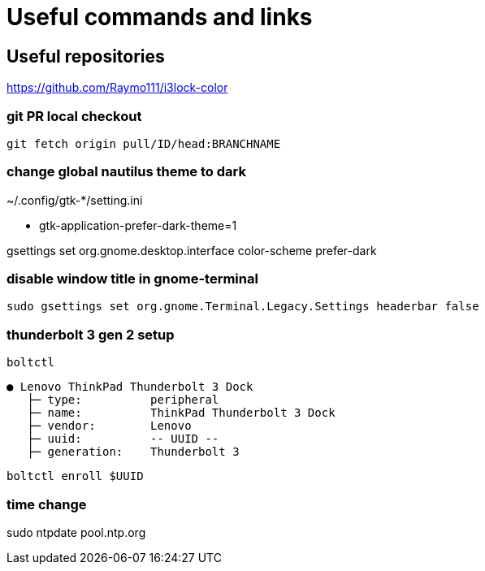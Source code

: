 
= Useful commands and links

== Useful repositories
https://github.com/Raymo111/i3lock-color

=== git PR local checkout +
`git fetch origin pull/ID/head:BRANCHNAME`

=== change global nautilus theme to dark
~/.config/gtk-*/setting.ini

- gtk-application-prefer-dark-theme=1

gsettings set org.gnome.desktop.interface color-scheme prefer-dark

=== disable window title in gnome-terminal
`sudo gsettings set org.gnome.Terminal.Legacy.Settings headerbar false`

=== thunderbolt 3 gen 2 setup
`boltctl`
```
● Lenovo ThinkPad Thunderbolt 3 Dock
   ├─ type:          peripheral
   ├─ name:          ThinkPad Thunderbolt 3 Dock
   ├─ vendor:        Lenovo
   ├─ uuid:          -- UUID --
   ├─ generation:    Thunderbolt 3
```

`boltctl enroll $UUID`

=== time change
sudo ntpdate pool.ntp.org
